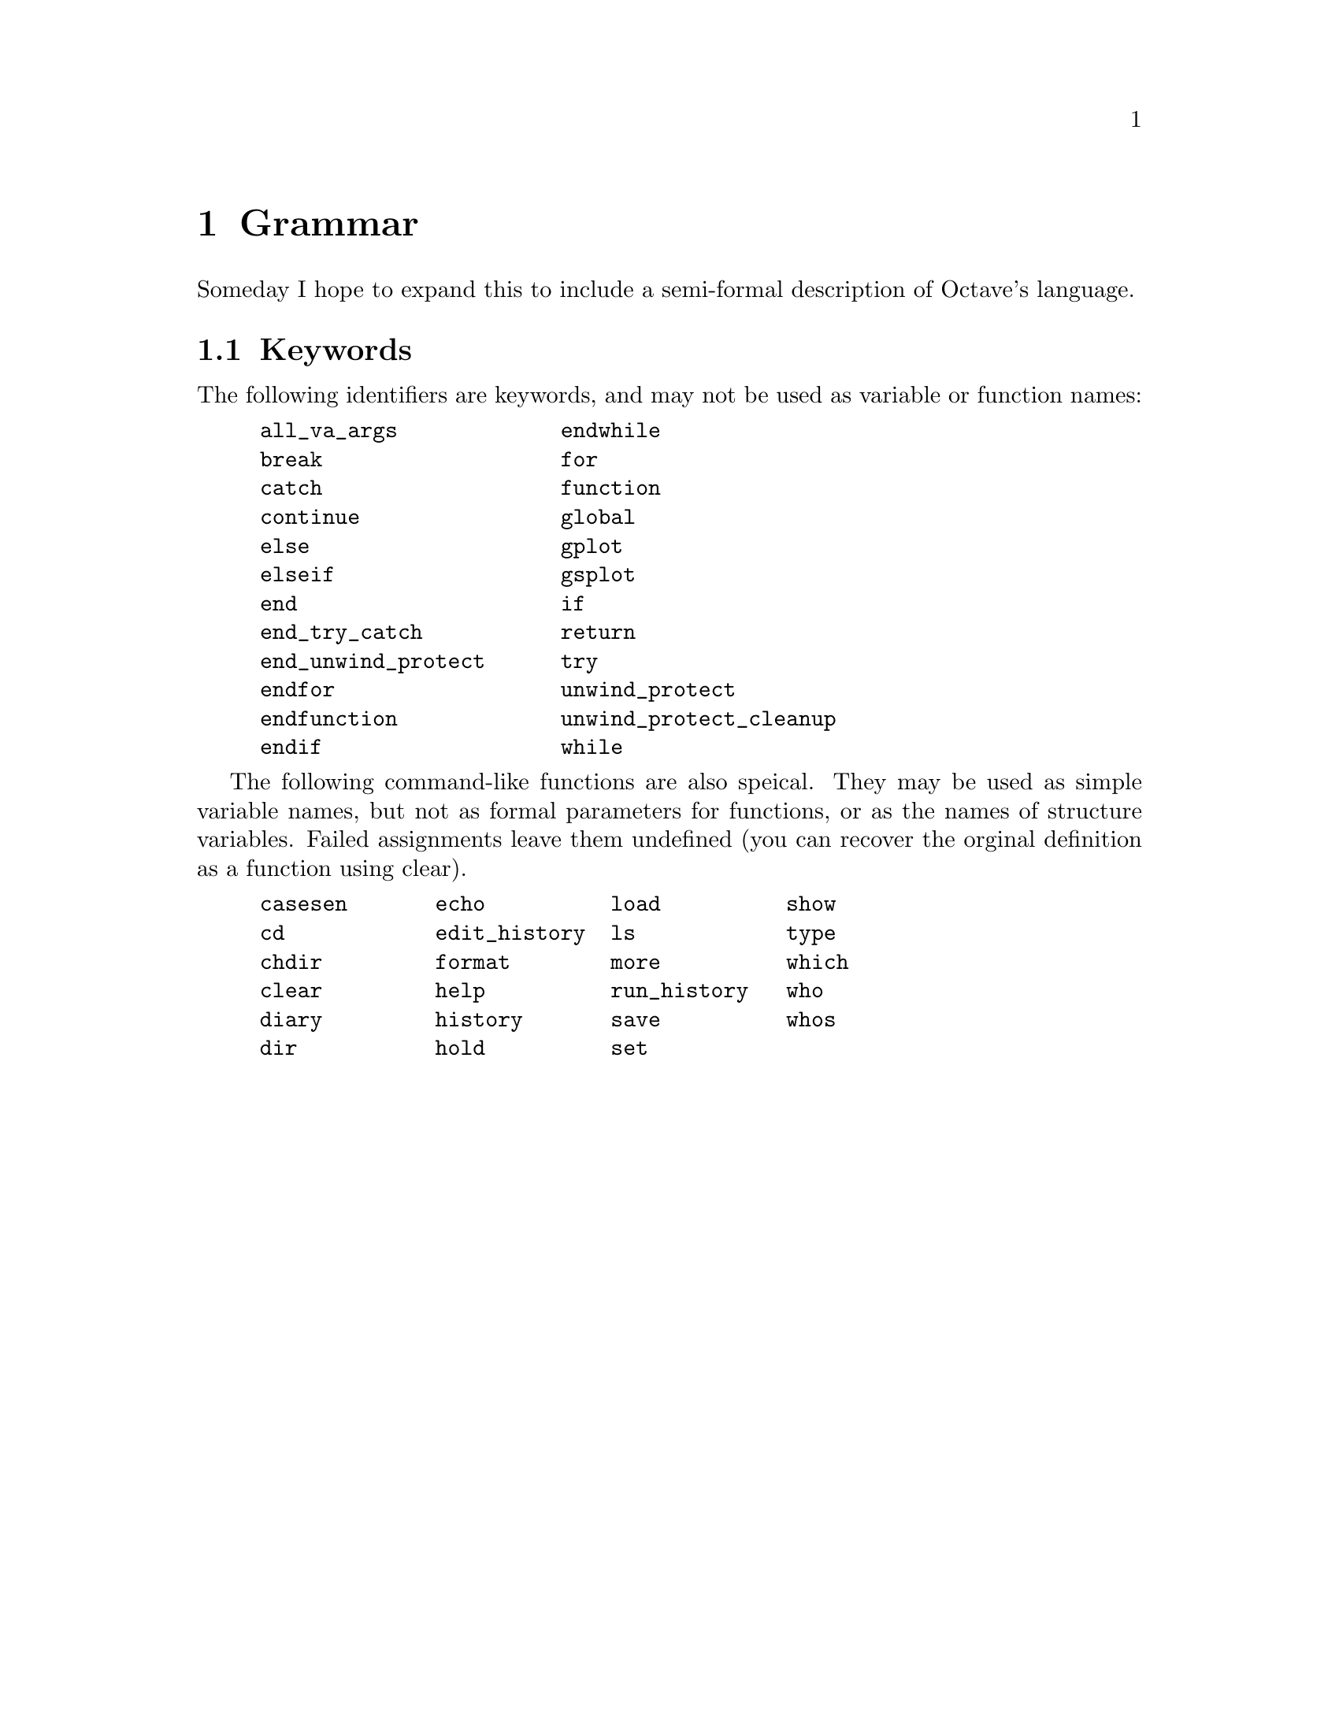 @c Copyright (C) 1996, 1997 John W. Eaton
@c This is part of the Octave manual.
@c For copying conditions, see the file gpl.texi.

@node Grammar, Copying, Emacs, Top
@chapter Grammar
@cindex grammar rules
@cindex language definition

Someday I hope to expand this to include a semi-formal description of
Octave's language.

@menu
* Keywords::                    
@end menu

@node Keywords,  , Grammar, Grammar
@section Keywords
@cindex keywords

The following identifiers are keywords, and may not be used as variable
or function names:

@example
@group
all_va_args             endwhile
break                   for
catch                   function
continue                global
else                    gplot
elseif                  gsplot
end                     if
end_try_catch           return
end_unwind_protect      try
endfor                  unwind_protect
endfunction             unwind_protect_cleanup
endif                   while
@end group
@end example

The following command-like functions are also speical.  They may be used
as simple variable names, but not as formal parameters for functions, or
as the names of structure variables.  Failed assignments leave them
undefined (you can recover the orginal definition as a function using
clear).

@example
@group
casesen       echo          load          show
cd            edit_history  ls            type
chdir         format        more          which
clear         help          run_history   who
diary         history       save          whos
dir           hold          set
@end group
@end example
